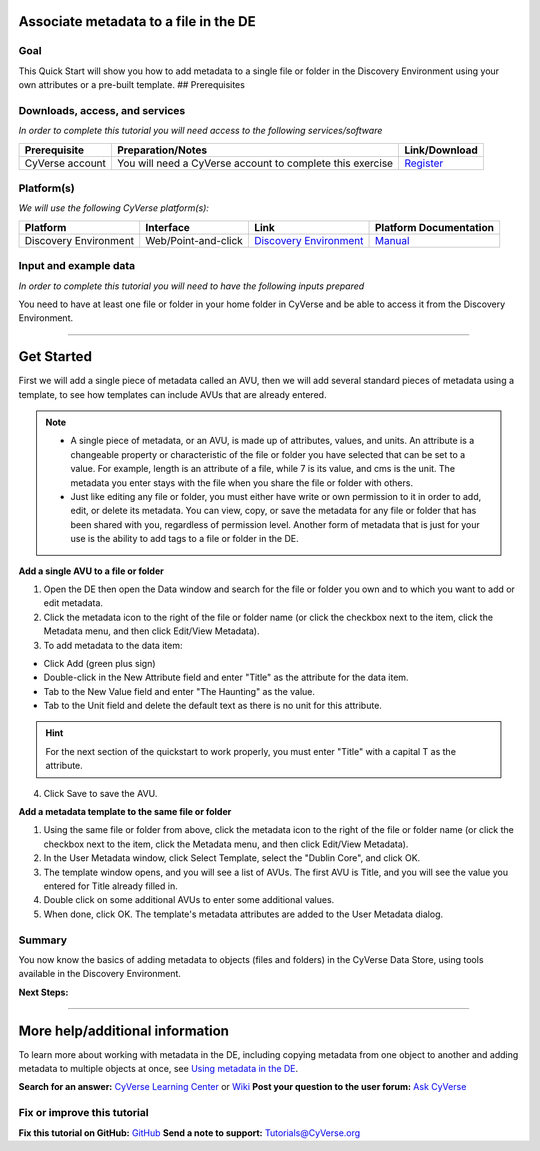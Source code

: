 |CyVerse logo| 

.. |CyVerse logo| image:: ./img/cyverse_rgb.png
	:width: 500 
	:height: 100 

Associate metadata to a file in the DE
--------------------------------------

Goal
~~~~

.. raw:: html

   <!---
   Avoid covering upstream and downstream steps that are not explicitly and necessarily part of the tutorial - write or link to separate quick starts/tutorials for those parts
   --->

.. raw:: html

   <!---
   A few sentences (50 words or less) describing the ultimate goal of the steps in this tutorial
   --->

This Quick Start will show you how to add metadata to a single file or folder in the Discovery Environment using your own attributes or a pre-built template. ## Prerequisites

Downloads, access, and services
~~~~~~~~~~~~~~~~~~~~~~~~~~~~~~~

*In order to complete this tutorial you will need access to the following services/software*

+---------------+--------------------+----------------+
| Prerequisite  | Preparation/Notes  | Link/Download  |
+===============+====================+================+
| CyVerse       | You will need a    | `Register <htt |
| account       | CyVerse account to | ps://user.cyve |
|               | complete this      | rse.org/>`__   |
|               | exercise           |                |
+---------------+--------------------+----------------+

Platform(s)
~~~~~~~~~~~

*We will use the following CyVerse platform(s):*

+-------------------------+-----------------------+------------------------------------------------------------------+---------------------------------------------------------------------------------------------+
| Platform                | Interface             | Link                                                             | Platform Documentation                                                                      |
+=========================+=======================+==================================================================+=============================================================================================+
| Discovery Environment   | Web/Point-and-click   | `Discovery Environment <https://de.iplantcollaborative.org>`__   | `Manual <https://pods.iplantcollaborative.org/wiki/display/DEmanual/Table+of+Contents>`__   |
+-------------------------+-----------------------+------------------------------------------------------------------+---------------------------------------------------------------------------------------------+

Input and example data
~~~~~~~~~~~~~~~~~~~~~~

*In order to complete this tutorial you will need to have the following inputs prepared*

You need to have at least one file or folder in your home folder in CyVerse and be able to access it from the Discovery Environment.

--------------

Get Started
-----------

.. raw:: html

   <!---
   The content of this quickstart was pulled from https://wiki.cyverse.org/wiki/display/DEmanual/Using+Metadata+in+the+DE.
   --->

First we will add a single piece of metadata called an AVU, then we will add several standard pieces of metadata using a template, to see how templates can include AVUs that are already entered.

.. Note:: 
	* A single piece of metadata, or an AVU, is made up of attributes, values, and units. An attribute is a changeable property or characteristic of the file or folder you have selected that can be set to a value. For example, length is an attribute of a file, while 7 is its value, and cms is the unit. The metadata you enter stays with the file when you share the file or folder with others.
	* Just like editing any file or folder, you must either have write or own permission to it in order to add, edit, or delete its metadata. You can view, copy, or save the metadata for any file or folder that has been shared with you, regardless of permission level. Another form of metadata that is just for your use is the ability to add tags to a file or folder in the DE.

**Add a single AVU to a file or folder**

1. Open the DE then open the Data window and search for the file or
   folder you own and to which you want to add or edit metadata.

2. Click the metadata icon to the right of the file or folder name (or
   click the checkbox next to the item, click the Metadata menu, and
   then click Edit/View Metadata).

3. To add metadata to the data item:

-  Click Add (green plus sign)
-  Double-click in the New Attribute field and enter "Title" as the
   attribute for the data item.
-  Tab to the New Value field and enter "The Haunting" as the value.
-  Tab to the Unit field and delete the default text as there is no unit
   for this attribute.

.. Hint:: For the next section of the quickstart to work properly, you must enter "Title" with a capital T as the attribute.

4. Click Save to save the AVU.

**Add a metadata template to the same file or folder**

1. Using the same file or folder from above, click the metadata icon to
   the right of the file or folder name (or click the checkbox next to
   the item, click the Metadata menu, and then click Edit/View
   Metadata).

2. In the User Metadata window, click Select Template, select the
   "Dublin Core", and click OK.

3. The template window opens, and you will see a list of AVUs. The first
   AVU is Title, and you will see the value you entered for Title
   already filled in.

4. Double click on some additional AVUs to enter some additional values.

5. When done, click OK. The template's metadata attributes are added to
   the User Metadata dialog.

Summary
~~~~~~~

You now know the basics of adding metadata to objects (files and
folders) in the CyVerse Data Store, using tools available in the
Discovery Environment.

**Next Steps:**

--------------

More help/additional information
--------------------------------

.. raw:: html

   <!---
   Short description and links to any reading materials
   --->

To learn more about working with metadata in the DE, including copying
metadata from one object to another and adding metadata to multiple
objects at once, see `Using metadata in the
DE <https://wiki.cyverse.org/wiki/display/DEmanual/Using+Metadata+in+the+DE>`__.

**Search for an answer:** `CyVerse Learning
Center <http://www.cyverse.org/learning-center>`__ or
`Wiki <https://wiki.cyverse.org/wiki/dashboard.action>`__ **Post your
question to the user forum:** `Ask
CyVerse <http://ask.iplantcollaborative.org/questions/>`__

Fix or improve this tutorial
~~~~~~~~~~~~~~~~~~~~~~~~~~~~

**Fix this tutorial on GitHub:** `GitHub <Link_to_gh_readme>`__ **Send a
note to support:** Tutorials@CyVerse.org
